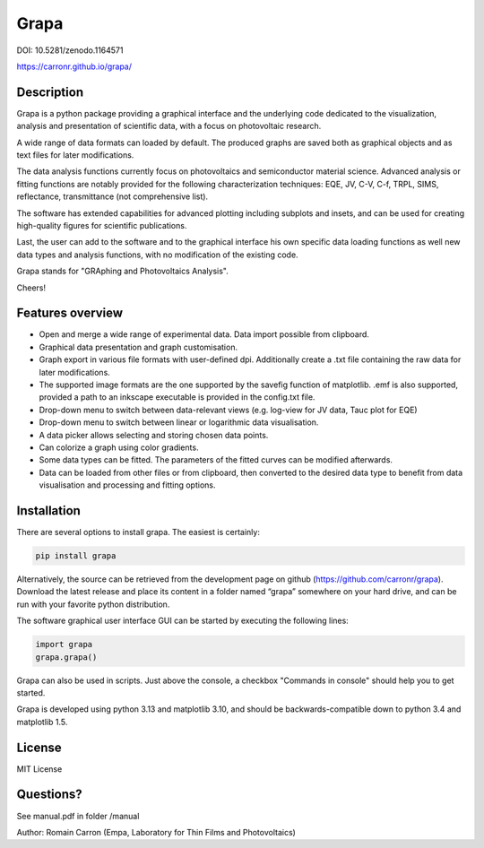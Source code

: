 Grapa
=====

DOI: 10.5281/zenodo.1164571

https://carronr.github.io/grapa/

================
Description
================

Grapa is a python package providing a graphical interface and the
underlying code dedicated to the visualization, analysis and
presentation of scientific data, with a focus on photovoltaic research.

A wide range of data formats can loaded by default. The produced graphs
are saved both as graphical objects and as text files for later
modifications.

The data analysis functions currently focus on photovoltaics and
semiconductor material science. Advanced analysis or fitting functions
are notably provided for the following characterization techniques: EQE,
JV, C-V, C-f, TRPL, SIMS, reflectance, transmittance (not comprehensive
list).

The software has extended capabilities for advanced plotting including
subplots and insets, and can be used for creating high-quality figures
for scientific publications.

Last, the user can add to the software and to the graphical interface
his own specific data loading functions as well new data types and
analysis functions, with no modification of the existing code.

Grapa stands for "GRAphing and Photovoltaics Analysis".

Cheers!


==================
Features overview
==================

-  Open and merge a wide range of experimental data. Data import
   possible from clipboard.
-  Graphical data presentation and graph customisation.
-  Graph export in various file formats with user-defined dpi.
   Additionally create a .txt file containing the raw data for later
   modifications.
-  The supported image formats are the one supported by the savefig
   function of matplotlib. .emf is also supported, provided a path to an
   inkscape executable is provided in the config.txt file.
-  Drop-down menu to switch between data-relevant views (e.g. log-view
   for JV data, Tauc plot for EQE)
-  Drop-down menu to switch between linear or logarithmic data
   visualisation.
-  A data picker allows selecting and storing chosen data points.
-  Can colorize a graph using color gradients.
-  Some data types can be fitted. The parameters of the fitted curves
   can be modified afterwards.
-  Data can be loaded from other files or from clipboard, then converted
   to the desired data type to benefit from data visualisation and
   processing and fitting options.


==================
Installation
==================

There are several options to install grapa. The easiest is certainly:

.. code-block:: python

   pip install grapa

Alternatively, the source can be retrieved from the development page
on github (https://github.com/carronr/grapa_). Download the latest
release and place its content in a folder named “grapa” somewhere on
your hard drive, and can be run with your favorite python distribution.

The software graphical user interface GUI can be started by executing
the following lines:


.. code-block:: python

   import grapa
   grapa.grapa()


Grapa can also be used in scripts. Just above the console, a
checkbox "Commands in console" should help you to get started.

Grapa is developed using python 3.13 and matplotlib 3.10, and should be
backwards-compatible down to python 3.4 and matplotlib 1.5.



==================
License
==================

MIT License



==================
Questions?
==================


See manual.pdf in folder /manual

Author: Romain Carron (Empa, Laboratory for Thin Films and
Photovoltaics)
